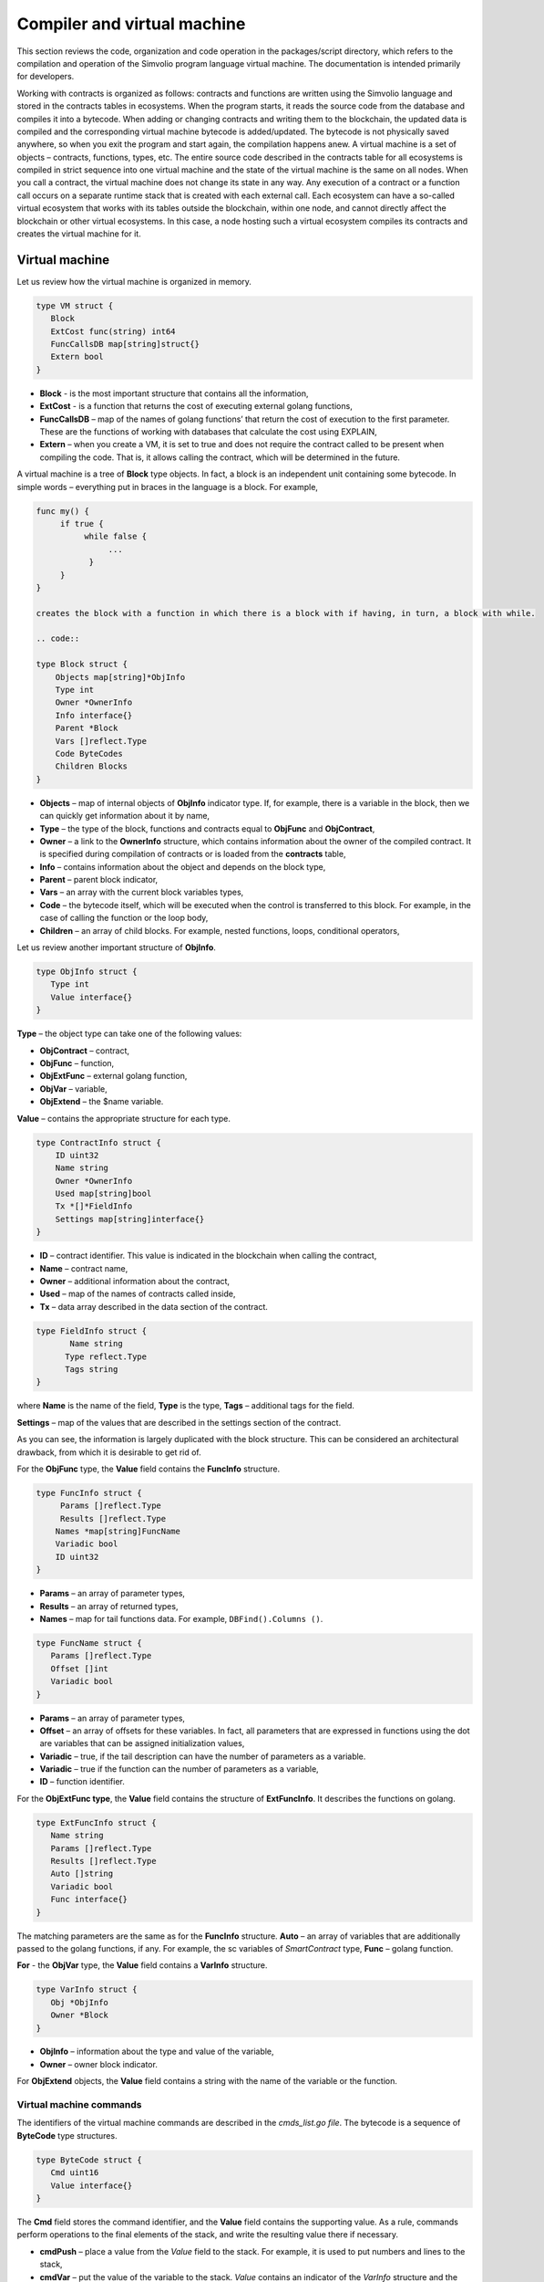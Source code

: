 ################################################################################
Compiler and virtual machine
################################################################################

This section reviews the code, organization and code operation in the packages/script directory, which refers to the compilation and operation of the Simvolio program language virtual machine. The documentation is intended primarily for developers.

Working with contracts is organized as follows: contracts and functions are written using the Simvolio language and stored in the contracts tables in ecosystems. When the program starts, it reads the source code from the database and compiles it into a bytecode. When adding or changing contracts and writing them to the blockchain, the updated data is compiled and the corresponding virtual machine bytecode is added/updated. The bytecode is not physically saved anywhere, so when you exit the program and start again, the compilation happens anew. A virtual machine is a set of objects – contracts, functions, types, etc. The entire source code described in the contracts table for all ecosystems is compiled in strict sequence into one virtual machine and the state of the virtual machine is the same on all nodes. When you call a contract, the virtual machine does not change its state in any way. Any execution of a contract or a function call occurs on a separate runtime stack that is created with each external call. Each ecosystem can have a so-called virtual ecosystem that works with its tables outside the blockchain, within one node, and cannot directly affect the blockchain or other virtual ecosystems. In this case, a node hosting such a virtual ecosystem compiles its contracts and creates the virtual machine for it.

********************************************************************************
Virtual machine
********************************************************************************
Let us review how the virtual machine is organized in memory.

.. code:: 

    type VM struct {
       Block         
       ExtCost func(string) int64
       FuncCallsDB map[string]struct{}
       Extern bool 
    }
    
* **Block** - is the most important structure that contains all the information,
* **ExtCost** - is a function that returns the cost of executing external golang functions,
* **FuncCallsDB** – map of the names of golang functions’ that return the cost of execution to the first parameter. These are the functions of working with databases that calculate the cost using EXPLAIN,
* **Extern** – when you create a VM, it is set to true and does not require the contract called to be present when compiling the code. That is, it allows calling the contract, which will be determined in the future.

A virtual machine is a tree of **Block** type objects. In fact, a block is an independent unit containing some bytecode. In simple words – everything put in braces in the language is a block. For example,

.. code:: 

    func my() {
         if true {
              while false {
                   ...
               }
         }
    } 
    
    creates the block with a function in which there is a block with if having, in turn, a block with while.
    
    .. code:: 

    type Block struct {
        Objects map[string]*ObjInfo
        Type int
        Owner *OwnerInfo
        Info interface{}
        Parent *Block
        Vars []reflect.Type
        Code ByteCodes
        Children Blocks
    }
    
* **Objects** – map of internal objects of **ObjInfo** indicator type. If, for example, there is a variable in the block, then we can quickly get information about it by name,
* **Type** – the type of the block, functions and contracts equal to **ObjFunc** and **ObjContract**,
* **Owner** – a link to the **OwnerInfo** structure, which contains information about the owner of the compiled contract. It is specified during compilation of contracts or is loaded from the **contracts** table,
* **Info** – contains information about the object and depends on the block type,
* **Parent** – parent block indicator,
* **Vars** – an array with the current block variables types,
* **Code** – the bytecode itself, which will be executed when the control is transferred to this block. For example, in the case of calling the function or the loop body,
* **Children** – an array of child blocks. For example, nested functions, loops, conditional operators,

Let us review another important structure of **ObjInfo**.

.. code:: 

    type ObjInfo struct {
       Type int
       Value interface{}
    }
    
**Type** – the object type can take one of the following values:

* **ObjContract** – contract,
* **ObjFunc** – function,
* **ObjExtFunc** – external golang function,
* **ObjVar** – variable,
* **ObjExtend** – the $name variable.

**Value** – contains the appropriate structure for each type.

.. code:: 

    type ContractInfo struct {
        ID uint32
        Name string
        Owner *OwnerInfo
        Used map[string]bool
        Tx *[]*FieldInfo
        Settings map[string]interface{}
    }
    
* **ID** – contract identifier. This value is indicated in the blockchain when calling the contract,
* **Name** – contract name,
* **Owner** – additional information about the contract,
* **Used** – map of the names of contracts called inside,
* **Tx** – data array described in the data section of the contract.

.. code:: 

    type FieldInfo struct {
           Name string
          Type reflect.Type
          Tags string
    }
    
where **Name** is the name of the field, **Type** is the type, **Tags** – additional tags for the field.

**Settings** – map of the values ​​that are described in the settings section of the contract.

As you can see, the information is largely duplicated with the block structure. This can be considered an architectural drawback, from which it is desirable to get rid of.

For the **ObjFunc** type, the **Value** field contains the **FuncInfo** structure.

.. code:: 

    type FuncInfo struct {
         Params []reflect.Type
         Results []reflect.Type
        Names *map[string]FuncName
        Variadic bool
        ID uint32
    }
    
* **Params** – an array of parameter types,
* **Results** – an array of returned types,
* **Names** – map for tail functions data. For example, ``DBFind().Columns ()``.

.. code:: 

    type FuncName struct {
       Params []reflect.Type
       Offset []int
       Variadic bool
    }
    
* **Params** – an array of parameter types,
* **Offset** – an array of offsets for these variables. In fact, all parameters that are expressed in functions using the dot are variables that can be assigned initialization values,
* **Variadic** – true, if the tail description can have the number of parameters as a variable.

* **Variadic** – true if the function can the number of parameters as a variable,
* **ID** – function identifier.

For the **ObjExtFunc type**, the **Value** field contains the structure of **ExtFuncInfo**. It describes the functions on golang.

.. code:: 

    type ExtFuncInfo struct {
       Name string
       Params []reflect.Type
       Results []reflect.Type
       Auto []string
       Variadic bool
       Func interface{}
    }
    
The matching parameters are the same as for the **FuncInfo** structure. 
**Auto** – an array of variables that are additionally passed to the golang functions, if any. For example, the sc variables of *SmartContract* type, 
**Func** – golang function.

**For** - the **ObjVar** type, the **Value** field contains a **VarInfo** structure.

.. code:: 

    type VarInfo struct {
       Obj *ObjInfo
       Owner *Block
    }

* **ObjInfo** – information about the type and value of the variable,
* **Owner** – owner block indicator.

For **ObjExtend** objects, the **Value** field contains a string with the name of the variable or the function.

Virtual machine commands
============================

The identifiers of the virtual machine commands are described in the *cmds_list.go file*. The bytecode is a sequence of **ByteCode** type structures.

.. code:: 

    type ByteCode struct {
       Cmd uint16
       Value interface{}
    }

The **Cmd** field stores the command identifier, and the **Value** field contains the supporting value. As a rule, commands perform operations to the final elements of the stack, and write the resulting value there if necessary.

* **cmdPush** – place a value from the *Value* field to the stack. For example, it is used to put numbers and lines to the stack,
* **cmdVar** – put the value of the variable to the stack. *Value* contains an indicator of the *VarInfo* structure and the information about the variable,
* **cmdExtend** – put the value of an external variable to the stack, they start with **$**. *Value* contains a string with the variable name,
* **cmdCallExtend** – call the external function, their names begin with **$**. The parameters of the function will be taken from the stack, and the result(s) of the function will be placed to the stack. Value contains the name of the function,
* **cmdPushStr** – place the string from *Value* to the stack,
* **cmdCall** – call the virtual machine function. *Value* contains the **ObjInfo** structure. This command is applicable both for *ObjExtFunc* golang and for *ObjFunc* Simvolio functions. When a function is called, the transferred parameters are taken from the stack, and the resulting values are returned to the stack,
* **cmdCallVari** – similarly to the **cmdCall** command calls the virtual machine function, but this command is used to call functions with a variable number of parameters,
* **cmdReturn** – is used to exit the function. The returned values are placed to the stack. *Value* is not used,
* **cmdIf** – transfers control to the bytecode in the **Block** structure, an indicator to which is transferred to the *Value* field. Control is only transferred if calling the *valueToBool* function with the edge stack element returns *true*. Otherwise, control is transferred to the next command,
* **cmdElse** – the command works in the same way as the **cmdIf** command, but the control is transferred to the specified block only if *valueToBool* with the edge stack element returns false.
* **cmdAssignVar** – gets the list of **VarInfo** variables from *Value*, which get a value with the cmdAssign command,
* **cmdAssign** – assign to variables obtained by the **cmdAssignVar** command the values from the stack,
* **cmdLabel** – defines a label where control will be returned to during the while loop,
* **cmdContinue** – the command passes control to the **cmdLabel** label. Performs a new iteration of the loop. Value is not used,
* **cmdWhile** – checks the extreme element of the stack with *valueToBool* and calls the **Block** passed to the Value field, if the value is true,
* **cmdBreak** – exits the loop,
* **cmdIndex** – obtaining the *map* or *array* on the index value to the stack. *Value* is not used. *(map | array) (index value) => (map | array [index value])*,
* **cmdSetIndex** – assign the edge value of the stack to the map or array element. *Value* is not used. *(map | array) (index value) (value) => (map | array)*,
* **cmdFuncName** – adds parameters that are transferred using sequential descriptions divided by the dot *func name Func (...) .Name (...)*,
* **cmdError** – a command is created that terminates a contract or function with an error that was specified in *error, warning* or *info*.

    















